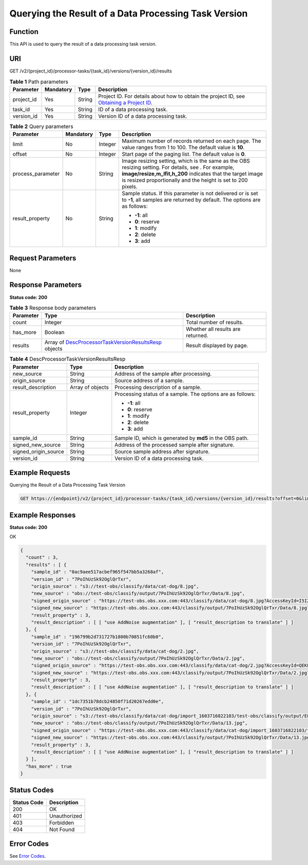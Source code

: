 Querying the Result of a Data Processing Task Version
=====================================================

Function
--------

This API is used to query the result of a data processing task version.

URI
---

GET /v2/{project_id}/processor-tasks/{task_id}/versions/{version_id}/results

.. table:: **Table 1** Path parameters

   +------------+-----------+--------+------------------------------------------------------------------------------------------------------------------------------------------------------------+
   | Parameter  | Mandatory | Type   | Description                                                                                                                                                |
   +============+===========+========+============================================================================================================================================================+
   | project_id | Yes       | String | Project ID. For details about how to obtain the project ID, see `Obtaining a Project ID <../../common_parameters/obtaining_a_project_id_and_name.html>`__. |
   +------------+-----------+--------+------------------------------------------------------------------------------------------------------------------------------------------------------------+
   | task_id    | Yes       | String | ID of a data processing task.                                                                                                                              |
   +------------+-----------+--------+------------------------------------------------------------------------------------------------------------------------------------------------------------+
   | version_id | Yes       | String | Version ID of a data processing task.                                                                                                                      |
   +------------+-----------+--------+------------------------------------------------------------------------------------------------------------------------------------------------------------+

.. table:: **Table 2** Query parameters

   +-------------------+-----------------+-----------------+-------------------------------------------------------------------------------------------------------------------------------------------------------------------------------------------------------------------------------------+
   | Parameter         | Mandatory       | Type            | Description                                                                                                                                                                                                                         |
   +===================+=================+=================+=====================================================================================================================================================================================================================================+
   | limit             | No              | Integer         | Maximum number of records returned on each page. The value ranges from 1 to 100. The default value is **10**.                                                                                                                       |
   +-------------------+-----------------+-----------------+-------------------------------------------------------------------------------------------------------------------------------------------------------------------------------------------------------------------------------------+
   | offset            | No              | Integer         | Start page of the paging list. The default value is **0**.                                                                                                                                                                          |
   +-------------------+-----------------+-----------------+-------------------------------------------------------------------------------------------------------------------------------------------------------------------------------------------------------------------------------------+
   | process_parameter | No              | String          | Image resizing setting, which is the same as the OBS resizing setting. For details, see . For example, **image/resize,m_lfit,h_200** indicates that the target image is resized proportionally and the height is set to 200 pixels. |
   +-------------------+-----------------+-----------------+-------------------------------------------------------------------------------------------------------------------------------------------------------------------------------------------------------------------------------------+
   | result_property   | No              | String          | Sample status. If this parameter is not delivered or is set to **-1**, all samples are returned by default. The options are as follows:                                                                                             |
   |                   |                 |                 |                                                                                                                                                                                                                                     |
   |                   |                 |                 | -  **-1**: all                                                                                                                                                                                                                      |
   |                   |                 |                 |                                                                                                                                                                                                                                     |
   |                   |                 |                 | -  **0**: reserve                                                                                                                                                                                                                   |
   |                   |                 |                 |                                                                                                                                                                                                                                     |
   |                   |                 |                 | -  **1**: modify                                                                                                                                                                                                                    |
   |                   |                 |                 |                                                                                                                                                                                                                                     |
   |                   |                 |                 | -  **2**: delete                                                                                                                                                                                                                    |
   |                   |                 |                 |                                                                                                                                                                                                                                     |
   |                   |                 |                 | -  **3**: add                                                                                                                                                                                                                       |
   +-------------------+-----------------+-----------------+-------------------------------------------------------------------------------------------------------------------------------------------------------------------------------------------------------------------------------------+

Request Parameters
------------------

None

Response Parameters
-------------------

**Status code: 200**



.. _ListProcessorTaskVersionResultsresponseListProcessorTaskVersionResultsResp:

.. table:: **Table 3** Response body parameters

   +-----------+----------------------------------------------------------------------------------------------------------------------------------------+-----------------------------------+
   | Parameter | Type                                                                                                                                   | Description                       |
   +===========+========================================================================================================================================+===================================+
   | count     | Integer                                                                                                                                | Total number of results.          |
   +-----------+----------------------------------------------------------------------------------------------------------------------------------------+-----------------------------------+
   | has_more  | Boolean                                                                                                                                | Whether all results are returned. |
   +-----------+----------------------------------------------------------------------------------------------------------------------------------------+-----------------------------------+
   | results   | Array of `DescProcessorTaskVersionResultsResp <#listprocessortaskversionresultsresponsedescprocessortaskversionresultsresp>`__ objects | Result displayed by page.         |
   +-----------+----------------------------------------------------------------------------------------------------------------------------------------+-----------------------------------+



.. _ListProcessorTaskVersionResultsresponseDescProcessorTaskVersionResultsResp:

.. table:: **Table 4** DescProcessorTaskVersionResultsResp

   +-----------------------+-----------------------+------------------------------------------------------------+
   | Parameter             | Type                  | Description                                                |
   +=======================+=======================+============================================================+
   | new_source            | String                | Address of the sample after processing.                    |
   +-----------------------+-----------------------+------------------------------------------------------------+
   | origin_source         | String                | Source address of a sample.                                |
   +-----------------------+-----------------------+------------------------------------------------------------+
   | result_description    | Array of objects      | Processing description of a sample.                        |
   +-----------------------+-----------------------+------------------------------------------------------------+
   | result_property       | Integer               | Processing status of a sample. The options are as follows: |
   |                       |                       |                                                            |
   |                       |                       | -  **-1**: all                                             |
   |                       |                       |                                                            |
   |                       |                       | -  **0**: reserve                                          |
   |                       |                       |                                                            |
   |                       |                       | -  **1**: modify                                           |
   |                       |                       |                                                            |
   |                       |                       | -  **2**: delete                                           |
   |                       |                       |                                                            |
   |                       |                       | -  **3**: add                                              |
   +-----------------------+-----------------------+------------------------------------------------------------+
   | sample_id             | String                | Sample ID, which is generated by **md5** in the OBS path.  |
   +-----------------------+-----------------------+------------------------------------------------------------+
   | signed_new_source     | String                | Address of the processed sample after signature.           |
   +-----------------------+-----------------------+------------------------------------------------------------+
   | signed_origin_source  | String                | Source sample address after signature.                     |
   +-----------------------+-----------------------+------------------------------------------------------------+
   | version_id            | String                | Version ID of a data processing task.                      |
   +-----------------------+-----------------------+------------------------------------------------------------+

Example Requests
----------------

Querying the Result of a Data Processing Task Version

.. code-block::

   GET https://{endpoint}/v2/{project_id}/processor-tasks/{task_id}/versions/{version_id}/results?offset=0&limit=14&result_property=-1

Example Responses
-----------------

**Status code: 200**

OK

.. code-block::

   {
     "count" : 3,
     "results" : [ {
       "sample_id" : "0ac9aee517acbef965f547bb5a3268af",
       "version_id" : "7PoIhUzSk92OglQrTxr",
       "origin_source" : "s3://test-obs/classify/data/cat-dog/8.jpg",
       "new_source" : "obs://test-obs/classify/output/7PoIhUzSk92OglQrTxr/Data/8.jpg",
       "signed_origin_source" : "https://test-obs.obs.xxx.com:443/classify/data/cat-dog/8.jpg?AccessKeyId=I5IZ9R29S1W9WACNJJ0J&Expires=1606380154&x-obs-security-token=gQpjbi1ub3J0aC03jQ5yFSR1TfKXjeawutgyAnMrdoGNaSkeSBOKK...&Signature=GbnVBZ5JxUWhiAulUzpV9TD835Q%3D",
       "signed_new_source" : "https://test-obs.obs.xxx.com:443/classify/output/7PoIhUzSk92OglQrTxr/Data/8.jpg?AccessKeyId=I5IZ9R29S1W9WACNJJ0J&Expires=1606380154&x-obs-security-token=gQpjbi1ub3J0aC03jQ5yFSR1TfKXjeawutgyAnMrdoGNaSkeSBOKK...&Signature=Q5stFFFfVx9kykR49S8PPBlFqe0%3D",
       "result_property" : 3,
       "result_description" : [ [ "use AddNoise augmentation" ], [ "result_description to translate" ] ]
     }, {
       "sample_id" : "196799b2d731727b1800b70851fc60b0",
       "version_id" : "7PoIhUzSk92OglQrTxr",
       "origin_source" : "s3://test-obs/classify/data/cat-dog/2.jpg",
       "new_source" : "obs://test-obs/classify/output/7PoIhUzSk92OglQrTxr/Data/2.jpg",
       "signed_origin_source" : "https://test-obs.obs.xxx.com:443/classify/data/cat-dog/2.jpg?AccessKeyId=QEKFB6WFGZWC2YUP2JPK&Expires=1606380154&x-obs-security-token=gQpjbi1ub3J0aC03jdUZcXVRCNOHjWNNWiuu2E9Q...&Signature=6yvhJufi5kQO6UjToQgR0ztP%2Bis%3D",
       "signed_new_source" : "https://test-obs.obs.xxx.com:443/classify/output/7PoIhUzSk92OglQrTxr/Data/2.jpg?AccessKeyId=QEKFB6WFGZWC2YUP2JPK&Expires=1606380154&x-obs-security-token=gQpjbi1ub3J0aC03jdUZcXVRCNOHjWNNWiuu2E...&Signature=Zr%2BAEBDJwKS%2FpS6vzxK7MSzjblA%3D",
       "result_property" : 3,
       "result_description" : [ [ "use AddNoise augmentation" ], [ "result_description to translate" ] ]
     }, {
       "sample_id" : "1dc7351b78dcb24850f71d20267edd0e",
       "version_id" : "7PoIhUzSk92OglQrTxr",
       "origin_source" : "s3://test-obs/classify/data/cat-dog/import_1603716822103/test-obs/classify/output/E8ZLnTQvPBVtbZ6QsAp/Data/13.jpg",
       "new_source" : "obs://test-obs/classify/output/7PoIhUzSk92OglQrTxr/Data/13.jpg",
       "signed_origin_source" : "https://test-obs.obs.xxx.com:443/classify/data/cat-dog/import_1603716822103/test-obs/classify/output/E8ZLnTQvPBVtbZ6QsAp/Data/13.jpg?AccessKeyId=W6TSX9F1BRS8AUBDYKPY&Expires=1606380154&x-obs-security-token=gQpjbi1ub3J0aC03jVVFic8iObvdqZLuWxyIHlAjbJPCTX...&Signature=WV73XnoMkBDoSuVe%2BFSUaP1GxKw%3D",
       "signed_new_source" : "https://test-obs.obs.xxx.com:443/classify/output/7PoIhUzSk92OglQrTxr/Data/13.jpg?AccessKeyId=W6TSX9F1BRS8AUBDYKPY&Expires=1606380154&x-obs-security-token=gQpjbi1ub3J0aC03jVVFic8iObvdqZLuWxyIHlAjbJPCTXeYXkQh8z...&Signature=%2FYsgrsbyrz5ZQrndrQ9QyoHluYQ%3D",
       "result_property" : 3,
       "result_description" : [ [ "use AddNoise augmentation" ], [ "result_description to translate" ] ]
     } ],
     "has_more" : true
   }

Status Codes
------------



.. _ListProcessorTaskVersionResultsstatuscode:

=========== ============
Status Code Description
=========== ============
200         OK
401         Unauthorized
403         Forbidden
404         Not Found
=========== ============

Error Codes
-----------

See `Error Codes <../../common_parameters/error_codes.html>`__.


